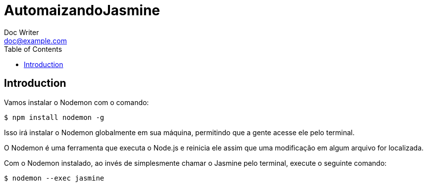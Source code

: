 = AutomaizandoJasmine
Doc Writer <doc@example.com>
:reproducible: :listing-caption: Listing
:source-highlighter: rouge
:toc:
// Uncomment next line to add a title page (or set doctype to book)
//:title-page:
// Uncomment next line to set page size (default is A4)
//:pdf-page-size: Letter

// An example of a basic http://asciidoc.org[AsciiDoc] document prepared by {author}.

== Introduction
Vamos instalar o Nodemon com o comando:

[source,bash]
----
$ npm install nodemon -g
----

Isso irá instalar o Nodemon globalmente em sua máquina, permitindo que a gente acesse ele pelo terminal.

O Nodemon é uma ferramenta que executa o Node.js e reinicia ele assim que uma modificação em algum arquivo for localizada.

Com o Nodemon instalado, ao invés de simplesmente chamar o Jasmine pelo terminal, execute o seguinte comando:

[source,bash]
----
$ nodemon --exec jasmine
----

